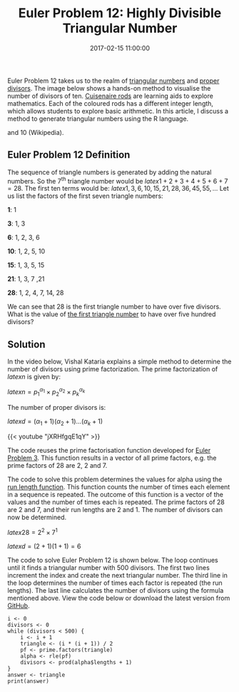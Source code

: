 #+title: Euler Problem 12: Highly Divisible Triangular Number
#+date: 2017-02-15 11:00:00
#+lastmod: 2020-07-18
#+categories[]: The-Devil-is-in-the-Data
#+tags[]: Project-Euler-Solutions-in-R R-Language
#+draft: true

Euler Problem 12 takes us to the realm of
[[https://en.wikipedia.org/wiki/Triangular_number][triangular numbers]]
and [[https://en.wikipedia.org/wiki/Divisor][proper divisors]]. The
image below shows a hands-on method to visualise the number of divisors
of ten. [[https://en.wikipedia.org/wiki/Cuisenaire_rods][Cuisenaire
rods]] are learning aids to explore mathematics. Each of the coloured
rods has a different integer length, which allows students to explore
basic arithmetic. In this article, I discuss a method to generate
triangular numbers using the R language.

#+CAPTION: The divisors of 10 illustrated with Cuisenaire rods: 1, 2, 5,
and 10 (Wikipedia).
[[https://upload.wikimedia.org/wikipedia/commons/thumb/b/b0/Cuisenaire_ten.JPG/1200px-Cuisenaire_ten.JPG]]

** Euler Problem 12 Definition
   :PROPERTIES:
   :CUSTOM_ID: euler-problem-12-definition
   :END:

The sequence of triangle numbers is generated by adding the natural
numbers. So the 7^{th} triangle number would be $latex 1 + 2 + 3 + 4 + 5
+ 6 + 7 = 28$. The first ten terms would be: $latex 1, 3, 6, 10, 15, 21,
28, 36, 45, 55, \ldots$ Let us list the factors of the first seven
triangle numbers:

*1*: 1

*3*: 1, 3

*6*: 1, 2, 3, 6

*10*: 1, 2, 5, 10

*15*: 1, 3, 5, 15

*21*: 1, 3, 7 ,21

*28*: 1, 2, 4, 7, 14, 28

We can see that 28 is the first triangle number to have over five
divisors. What is the value of
[[https://projecteuler.net/problem=12][the first triangle number]] to
have over five hundred divisors?

** Solution
   :PROPERTIES:
   :CUSTOM_ID: solution
   :END:

In the video below, Vishal Kataria explains a simple method to determine
the number of divisors using prime factorization. The prime
factorization of $latex n$ is given by:

$latex n = p^{\alpha_1}_1 \times p^{\alpha_2}_2 \times p^{\alpha_k}_k$

The number of proper divisors is:

$latex d = (\alpha_1 + 1) (\alpha_2 + 1) \ldots (\alpha_k + 1)$

{{< youtube "jXRHfgqE1qY" >}}

The code reuses the prime factorisation function developed for
[[https://lucidmanager.org/euler-problem-3/][Euler Problem 3]]. This
function results in a vector of all prime factors, e.g. the prime
factors of 28 are 2, 2 and 7.

The code to solve this problem determines the values for alpha using the
[[https://www.rdocumentation.org/packages/base/versions/3.6.2/topics/rle][run
length function]]. This function counts the number of times each element
in a sequence is repeated. The outcome of this function is a vector of
the values and the number of times each is repeated. The prime factors
of 28 are 2 and 7, and their run lengths are 2 and 1. The number of
divisors can now be determined.

$latex 28 = 2^2 \times 7^1$

$latex d = (2+1)(1+1) = 6$

The code to solve Euler Problem 12 is shown below. The loop continues
until it finds a triangular number with 500 divisors. The first two
lines increment the index and create the next triangular number. The
third line in the loop determines the number of times each factor is
repeated (the run lengths). The last line calculates the number of
divisors using the formula mentioned above. View the code below or
download the latest version from
[[https://github.com/pprevos/ProjectEuler/blob/master/solutions/problem012.R][GitHub]].

#+BEGIN_EXAMPLE
  i <- 0
  divisors <- 0
  while (divisors < 500) {
      i <- i + 1
      triangle <- (i * (i + 1)) / 2
      pf <- prime.factors(triangle)
      alpha <- rle(pf)
      divisors <- prod(alpha$lengths + 1)
  }
  answer <- triangle
  print(answer)
#+END_EXAMPLE
